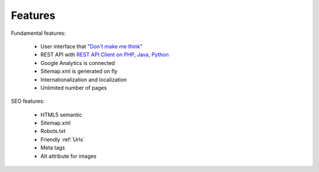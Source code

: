 Features
============

Fundamental features:

  * User interface that `"Don't make me think" <http://en.wikipedia.org/wiki/Don%27t_Make_Me_Think/>`_  
  * REST API with `REST API Client on PHP, Java, Python <http://mysmile.com.ua/en/download.html/>`_
  * Google Analytics is connected
  * Sitemap.xml is generated on fly
  * Internationalization and localization
  * Unlimited number of pages


SEO features:

  * HTML5 semantic
  * Sitemap.xml
  * Robots.txt
  * Friendly :ref:`Urls`
  * Meta tags
  * Alt attribute for images

.. seealso::

   :ref:`SEO_configuration` 

